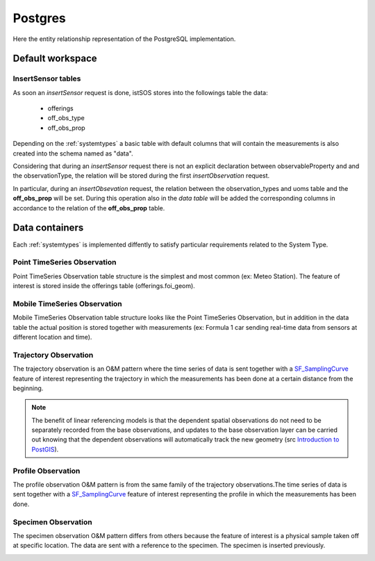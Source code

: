 .. _db-postgres:

========
Postgres
========

Here the entity relationship representation of the PostgreSQL implementation.

*****************
Default workspace
*****************

.. image:: images/postgresql-database-default.jpg

-------------------
InsertSensor tables
-------------------

As soon an *insertSensor* request is done, istSOS stores into the followings
table the data:

 - offerings
 - off_obs_type
 - off_obs_prop

Depending on the :ref:`systemtypes` a basic table with default columns that will
contain the measurements is also created into the schema named as "data".

Considering that during an *insertSensor* request there is not an explicit
declaration between observableProperty and and the observationType, the
relation will be stored during the first *insertObservation* request.

In particular, during an *insertObsevation* request, the relation between the
observation_types and uoms table and the **off_obs_prop** will be set. During this
operation also in the *data table* will be added the corresponding columns
in accordance to the relation of the **off_obs_prop** table.

***************
Data containers
***************

Each :ref:`systemtypes` is implemented diffently to satisfy particular
requirements related to the System Type.

----------------------------
Point TimeSeries Observation
----------------------------

Point TimeSeries Observation table structure is the simplest and most common
(ex: Meteo Station). The feature of interest is stored inside the offerings
table (offerings.foi_geom).

.. image:: images/postgresql-database-point-timeseries-observation.jpg

-----------------------------
Mobile TimeSeries Observation
-----------------------------

Mobile TimeSeries Observation table structure looks like the Point TimeSeries
Observation, but in addition in the data table the actual position is stored
together with measurements (ex: Formula 1 car sending real-time data from
sensors at different location and time).

.. image:: images/postgresql-database-mobile-timeseries-observation.jpg

----------------------
Trajectory Observation
----------------------

The trajectory observation is an O&M pattern where the time series of data is
sent together with a `SF_SamplingCurve
<http://www.opengis.net/def/samplingFeatureType/OGC-OM/2.0/SF_SamplingCurve>`_
feature of interest representing the trajectory in which the measurements has
been done at a certain distance from the beginning.

.. image:: images/postgresql-database-trajectory-observation.jpg


.. note::

    The benefit of linear referencing models is that the dependent spatial
    observations do not need to be separately recorded from the base
    observations, and updates to the base observation layer can be carried
    out knowing that the dependent observations will automatically track the
    new geometry (src `Introduction to PostGIS
    <http://workshops.boundlessgeo.com/postgis-intro/linear_referencing.html>`_).

-------------------
Profile Observation
-------------------

The profile observation O&M pattern is from the same family of the trajectory
observations.The time series of data is sent together with a `SF_SamplingCurve
<http://www.opengis.net/def/samplingFeatureType/OGC-OM/2.0/SF_SamplingCurve>`_
feature of interest representing the profile in which the measurements has
been done.

.. image:: images/postgresql-database-profile-observation.jpg

--------------------
Specimen Observation
--------------------

The specimen observation O&M pattern differs from others because the feature of
interest is a physical sample taken off at specific location. The data are sent
with a reference to the specimen. The specimen is inserted previously.

.. image:: images/postgresql-database-specimen-observation.jpg
